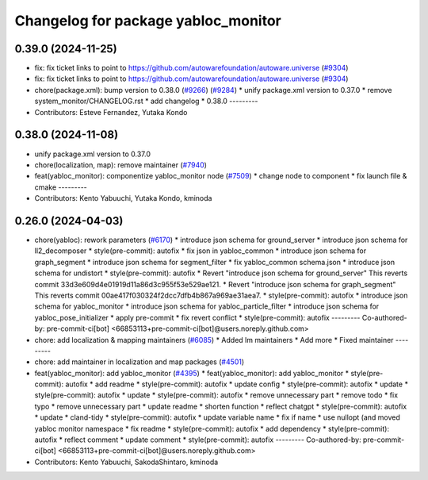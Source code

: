 ^^^^^^^^^^^^^^^^^^^^^^^^^^^^^^^^^^^^
Changelog for package yabloc_monitor
^^^^^^^^^^^^^^^^^^^^^^^^^^^^^^^^^^^^

0.39.0 (2024-11-25)
-------------------
* fix: fix ticket links to point to https://github.com/autowarefoundation/autoware.universe (`#9304 <https://github.com/autowarefoundation/autoware.universe/issues/9304>`_)
* fix: fix ticket links to point to https://github.com/autowarefoundation/autoware.universe (`#9304 <https://github.com/autowarefoundation/autoware.universe/issues/9304>`_)
* chore(package.xml): bump version to 0.38.0 (`#9266 <https://github.com/autowarefoundation/autoware.universe/issues/9266>`_) (`#9284 <https://github.com/autowarefoundation/autoware.universe/issues/9284>`_)
  * unify package.xml version to 0.37.0
  * remove system_monitor/CHANGELOG.rst
  * add changelog
  * 0.38.0
  ---------
* Contributors: Esteve Fernandez, Yutaka Kondo

0.38.0 (2024-11-08)
-------------------
* unify package.xml version to 0.37.0
* chore(localization, map): remove maintainer (`#7940 <https://github.com/autowarefoundation/autoware.universe/issues/7940>`_)
* feat(yabloc_monitor): componentize yabloc_monitor node (`#7509 <https://github.com/autowarefoundation/autoware.universe/issues/7509>`_)
  * change node to component
  * fix launch file & cmake
  ---------
* Contributors: Kento Yabuuchi, Yutaka Kondo, kminoda

0.26.0 (2024-04-03)
-------------------
* chore(yabloc): rework parameters (`#6170 <https://github.com/autowarefoundation/autoware.universe/issues/6170>`_)
  * introduce json schema for ground_server
  * introduce json schema for ll2_decomposer
  * style(pre-commit): autofix
  * fix json in yabloc_common
  * introduce json schema for graph_segment
  * introduce json schema for segment_filter
  * fix yabloc_common schema.json
  * introduce json schema for undistort
  * style(pre-commit): autofix
  * Revert "introduce json schema for ground_server"
  This reverts commit 33d3e609d4e01919d11a86d3c955f53e529ae121.
  * Revert "introduce json schema for graph_segment"
  This reverts commit 00ae417f030324f2dcc7dfb4b867a969ae31aea7.
  * style(pre-commit): autofix
  * introduce json schema for yabloc_monitor
  * introduce json schema for yabloc_particle_filter
  * introduce json schema for yabloc_pose_initializer
  * apply pre-commit
  * fix revert conflict
  * style(pre-commit): autofix
  ---------
  Co-authored-by: pre-commit-ci[bot] <66853113+pre-commit-ci[bot]@users.noreply.github.com>
* chore: add localization & mapping maintainers (`#6085 <https://github.com/autowarefoundation/autoware.universe/issues/6085>`_)
  * Added lm maintainers
  * Add more
  * Fixed maintainer
  ---------
* chore: add maintainer in localization and map packages (`#4501 <https://github.com/autowarefoundation/autoware.universe/issues/4501>`_)
* feat(yabloc_monitor): add yabloc_monitor (`#4395 <https://github.com/autowarefoundation/autoware.universe/issues/4395>`_)
  * feat(yabloc_monitor): add yabloc_monitor
  * style(pre-commit): autofix
  * add readme
  * style(pre-commit): autofix
  * update config
  * style(pre-commit): autofix
  * update
  * style(pre-commit): autofix
  * update
  * style(pre-commit): autofix
  * remove unnecessary part
  * remove todo
  * fix typo
  * remove unnecessary part
  * update readme
  * shorten function
  * reflect chatgpt
  * style(pre-commit): autofix
  * update
  * cland-tidy
  * style(pre-commit): autofix
  * update variable name
  * fix if name
  * use nullopt (and moved yabloc monitor namespace
  * fix readme
  * style(pre-commit): autofix
  * add dependency
  * style(pre-commit): autofix
  * reflect comment
  * update comment
  * style(pre-commit): autofix
  ---------
  Co-authored-by: pre-commit-ci[bot] <66853113+pre-commit-ci[bot]@users.noreply.github.com>
* Contributors: Kento Yabuuchi, SakodaShintaro, kminoda

